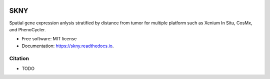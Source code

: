 .. image:: https://img.shields.io/pypi/v/skny.svg
        :target: https://pypi.python.org/pypi/skny

.. image:: https://readthedocs.org/projects/skny/badge/?version=latest
        :target: https://skny.readthedocs.io/en/latest/?version=latest
        :alt: Documentation Status

=====================
SKNY
=====================

Spatial gene expression anlysis stratified by distance from tumor for multiple platform such as Xenium In Situ, CosMx, and PhenoCycler.

* Free software: MIT license
* Documentation: https://skny.readthedocs.io.


.. image:: _images/SKYN_logo.svg
   :target: https://skny.readthedocs.io
   :width: 30%


Citation
--------

* TODO


